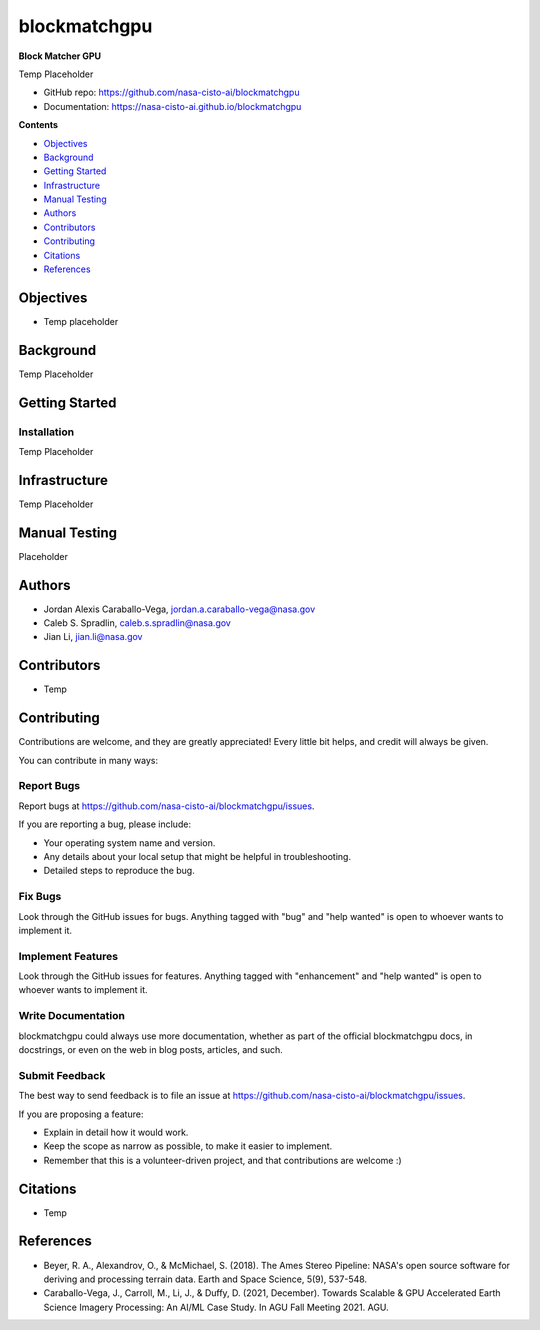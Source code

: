 =============
blockmatchgpu
=============

**Block Matcher GPU**

Temp Placeholder

* GitHub repo: https://github.com/nasa-cisto-ai/blockmatchgpu 
* Documentation: https://nasa-cisto-ai.github.io/blockmatchgpu

**Contents**

- `Objectives`_
- `Background`_
- `Getting Started`_
- `Infrastructure`_
- `Manual Testing`_
- `Authors`_
- `Contributors`_
- `Contributing`_
- `Citations`_
- `References`_

Objectives
============

* Temp placeholder

Background
============

Temp Placeholder

Getting Started
=================

Installation
--------------

Temp Placeholder

Infrastructure
=================

Temp Placeholder

Manual Testing
====================

Placeholder

Authors
====================

* Jordan Alexis Caraballo-Vega, jordan.a.caraballo-vega@nasa.gov
* Caleb S. Spradlin, caleb.s.spradlin@nasa.gov
* Jian Li, jian.li@nasa.gov

Contributors
====================

* Temp

Contributing
====================

Contributions
are welcome, and they are greatly appreciated! Every little bit helps, and credit will
always be given.

You can contribute in many ways:

Report Bugs
-------------

Report bugs at https://github.com/nasa-cisto-ai/blockmatchgpu/issues.

If you are reporting a bug, please include:

* Your operating system name and version.
* Any details about your local setup that might be helpful in troubleshooting.
* Detailed steps to reproduce the bug.

Fix Bugs
-------------

Look through the GitHub issues for bugs. Anything tagged with "bug" and
"help wanted" is open to whoever wants to implement it.

Implement Features
--------------------

Look through the GitHub issues for features. Anything tagged with "enhancement" and "help wanted" is
open to whoever wants to implement it.

Write Documentation
------------------------

blockmatchgpu could always use more documentation, whether as part of the official blockmatchgpu docs,
in docstrings, or even on the web in blog posts, articles, and such.

Submit Feedback
--------------------

The best way to send feedback is to file an issue at https://github.com/nasa-cisto-ai/blockmatchgpu/issues.

If you are proposing a feature:

* Explain in detail how it would work.
* Keep the scope as narrow as possible, to make it easier to implement.
* Remember that this is a volunteer-driven project, and that contributions are welcome :)

Citations
============

* Temp

References
============

* Beyer, R. A., Alexandrov, O., & McMichael, S. (2018). The Ames Stereo Pipeline: NASA's open source software for deriving and processing terrain data. Earth and Space Science, 5(9), 537-548.
* Caraballo-Vega, J., Carroll, M., Li, J., & Duffy, D. (2021, December). Towards Scalable & GPU Accelerated Earth Science Imagery Processing: An AI/ML Case Study. In AGU Fall Meeting 2021. AGU.
